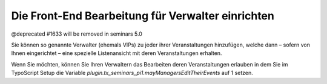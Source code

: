 .. ==================================================
.. FOR YOUR INFORMATION
.. --------------------------------------------------
.. -*- coding: utf-8 -*- with BOM.

.. ==================================================
.. DEFINE SOME TEXTROLES
.. --------------------------------------------------
.. role::   underline
.. role::   typoscript(code)
.. role::   ts(typoscript)
   :class:  typoscript
.. role::   php(code)


Die Front-End Bearbeitung für Verwalter einrichten
^^^^^^^^^^^^^^^^^^^^^^^^^^^^^^^^^^^^^^^^^^^^^^^^^^

@deprecated #1633 will be removed in seminars 5.0

Sie können so genannte Verwalter (ehemals VIPs) zu jeder ihrer
Veranstaltungen hinzufügen, welche dann – sofern von Ihnen
eingerichtet – eine spezielle Listenansicht mit deren Veranstaltungen
erhalten.

Wenn Sie möchten, können Sie Ihren Verwaltern das Bearbeiten deren
Veranstaltungen erlauben in dem Sie im TypoScript Setup die Variable
*plugin.tx\_seminars\_pi1.mayManagersEditTheirEvents* auf 1 setzen.
